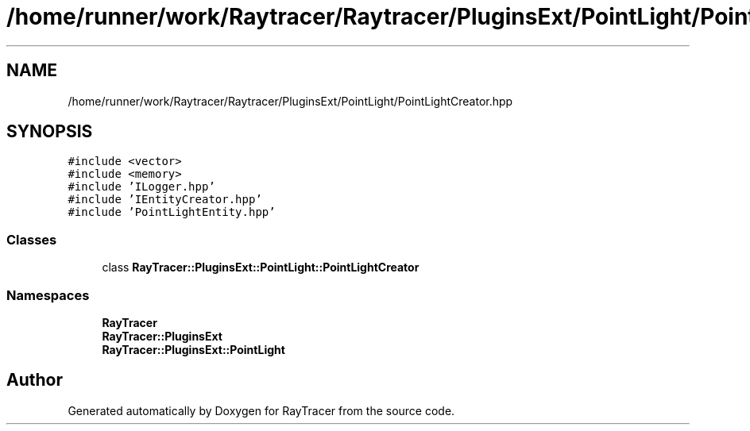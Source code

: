 .TH "/home/runner/work/Raytracer/Raytracer/PluginsExt/PointLight/PointLightCreator.hpp" 1 "Fri May 26 2023" "RayTracer" \" -*- nroff -*-
.ad l
.nh
.SH NAME
/home/runner/work/Raytracer/Raytracer/PluginsExt/PointLight/PointLightCreator.hpp
.SH SYNOPSIS
.br
.PP
\fC#include <vector>\fP
.br
\fC#include <memory>\fP
.br
\fC#include 'ILogger\&.hpp'\fP
.br
\fC#include 'IEntityCreator\&.hpp'\fP
.br
\fC#include 'PointLightEntity\&.hpp'\fP
.br

.SS "Classes"

.in +1c
.ti -1c
.RI "class \fBRayTracer::PluginsExt::PointLight::PointLightCreator\fP"
.br
.in -1c
.SS "Namespaces"

.in +1c
.ti -1c
.RI " \fBRayTracer\fP"
.br
.ti -1c
.RI " \fBRayTracer::PluginsExt\fP"
.br
.ti -1c
.RI " \fBRayTracer::PluginsExt::PointLight\fP"
.br
.in -1c
.SH "Author"
.PP 
Generated automatically by Doxygen for RayTracer from the source code\&.
